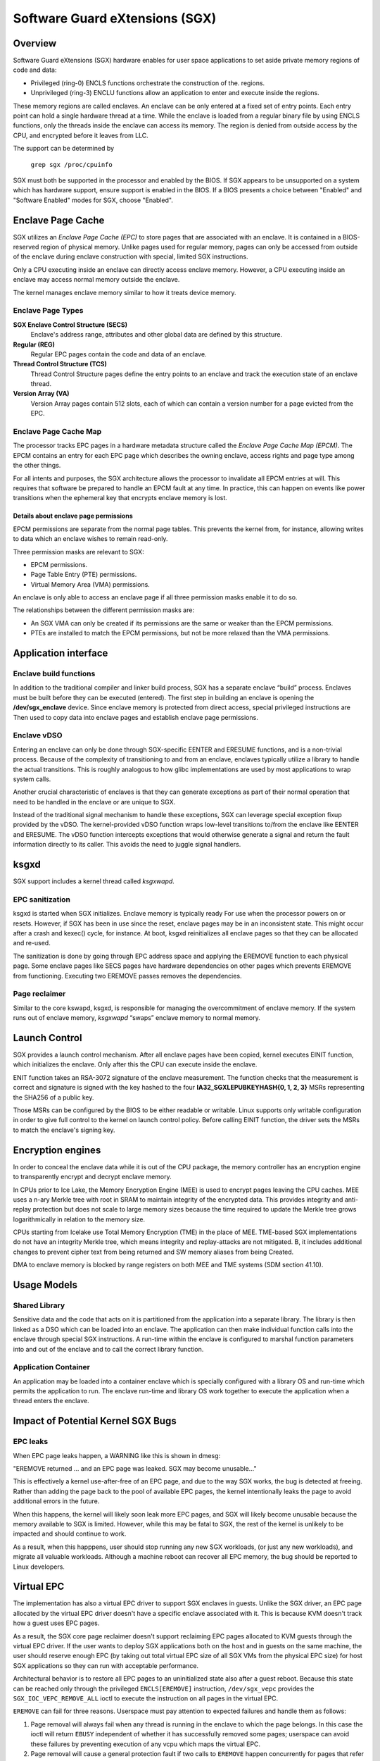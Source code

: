 .. SPDX-License-Identifier: GPL-2.0

===============================
Software Guard eXtensions (SGX)
===============================

Overview
========

Software Guard eXtensions (SGX) hardware enables for user space applications
to set aside private memory regions of code and data:

* Privileged (ring-0) ENCLS functions orchestrate the construction of the.
  regions.
* Unprivileged (ring-3) ENCLU functions allow an application to enter and
  execute inside the regions.

These memory regions are called enclaves. An enclave can be only entered at a
fixed set of entry points. Each entry point can hold a single hardware thread
at a time.  While the enclave is loaded from a regular binary file by using
ENCLS functions, only the threads inside the enclave can access its memory. The
region is denied from outside access by the CPU, and encrypted before it leaves
from LLC.

The support can be determined by

	``grep sgx /proc/cpuinfo``

SGX must both be supported in the processor and enabled by the BIOS.  If SGX
appears to be unsupported on a system which has hardware support, ensure
support is enabled in the BIOS.  If a BIOS presents a choice between "Enabled"
and "Software Enabled" modes for SGX, choose "Enabled".

Enclave Page Cache
==================

SGX utilizes an *Enclave Page Cache (EPC)* to store pages that are associated
with an enclave. It is contained in a BIOS-reserved region of physical memory.
Unlike pages used for regular memory, pages can only be accessed from outside of
the enclave during enclave construction with special, limited SGX instructions.

Only a CPU executing inside an enclave can directly access enclave memory.
However, a CPU executing inside an enclave may access normal memory outside the
enclave.

The kernel manages enclave memory similar to how it treats device memory.

Enclave Page Types
------------------

**SGX Enclave Control Structure (SECS)**
   Enclave's address range, attributes and other global data are defined
   by this structure.

**Regular (REG)**
   Regular EPC pages contain the code and data of an enclave.

**Thread Control Structure (TCS)**
   Thread Control Structure pages define the entry points to an enclave and
   track the execution state of an enclave thread.

**Version Array (VA)**
   Version Array pages contain 512 slots, each of which can contain a version
   number for a page evicted from the EPC.

Enclave Page Cache Map
----------------------

The processor tracks EPC pages in a hardware metadata structure called the
*Enclave Page Cache Map (EPCM)*.  The EPCM contains an entry for each EPC page
which describes the owning enclave, access rights and page type among the other
things.

For all intents and purposes, the SGX architecture allows the processor to
invalidate all EPCM entries at will.  This requires that software be prepared to
handle an EPCM fault at any time.  In practice, this can happen on events like
power transitions when the ephemeral key that encrypts enclave memory is lost.

Details about enclave page permissions
~~~~~~~~~~~~~~~~~~~~~~~~~~~~~~~~~~~~~~

EPCM permissions are separate from the normal page tables.  This prevents the
kernel from, for instance, allowing writes to data which an enclave wishes
to remain read-only.

Three permission masks are relevant to SGX:

* EPCM permissions.
* Page Table Entry (PTE) permissions.
* Virtual Memory Area (VMA) permissions.

An enclave is only able to access an enclave page if all three permission
masks enable it to do so.

The relationships between the different permission masks are:

* An SGX VMA can only be created if its permissions are the same or weaker
  than the EPCM permissions.
* PTEs are installed to match the EPCM permissions, but not be more
  relaxed than the VMA permissions.

Application interface
=====================

Enclave build functions
-----------------------

In addition to the traditional compiler and linker build process, SGX has a
separate enclave “build” process.  Enclaves must be built before they can be
executed (entered). The first step in building an enclave is opening the
**/dev/sgx_enclave** device.  Since enclave memory is protected from direct
access, special privileged instructions are Then used to copy data into enclave
pages and establish enclave page permissions.

.. kernel-doc:: arch/x86/kernel/cpu/sgx/ioctl.c
   :functions: sgx_ioc_enclave_create
               sgx_ioc_enclave_add_pages
               sgx_ioc_enclave_init
               sgx_ioc_enclave_provision

Enclave vDSO
------------

Entering an enclave can only be done through SGX-specific EENTER and ERESUME
functions, and is a non-trivial process.  Because of the complexity of
transitioning to and from an enclave, enclaves typically utilize a library to
handle the actual transitions.  This is roughly analogous to how glibc
implementations are used by most applications to wrap system calls.

Another crucial characteristic of enclaves is that they can generate exceptions
as part of their normal operation that need to be handled in the enclave or are
unique to SGX.

Instead of the traditional signal mechanism to handle these exceptions, SGX
can leverage special exception fixup provided by the vDSO.  The kernel-provided
vDSO function wraps low-level transitions to/from the enclave like EENTER and
ERESUME.  The vDSO function intercepts exceptions that would otherwise generate
a signal and return the fault information directly to its caller.  This avoids
the need to juggle signal handlers.

.. kernel-doc:: arch/x86/include/uapi/asm/sgx.h
   :functions: vdso_sgx_enter_enclave_t

ksgxd
=====

SGX support includes a kernel thread called *ksgxwapd*.

EPC sanitization
----------------

ksgxd is started when SGX initializes.  Enclave memory is typically ready
For use when the processor powers on or resets.  However, if SGX has been in
use since the reset, enclave pages may be in an inconsistent state.  This might
occur after a crash and kexec() cycle, for instance.  At boot, ksgxd
reinitializes all enclave pages so that they can be allocated and re-used.

The sanitization is done by going through EPC address space and applying the
EREMOVE function to each physical page. Some enclave pages like SECS pages have
hardware dependencies on other pages which prevents EREMOVE from functioning.
Executing two EREMOVE passes removes the dependencies.

Page reclaimer
--------------

Similar to the core kswapd, ksgxd, is responsible for managing the
overcommitment of enclave memory.  If the system runs out of enclave memory,
*ksgxwapd* “swaps” enclave memory to normal memory.

Launch Control
==============

SGX provides a launch control mechanism. After all enclave pages have been
copied, kernel executes EINIT function, which initializes the enclave. Only after
this the CPU can execute inside the enclave.

ENIT function takes an RSA-3072 signature of the enclave measurement.  The function
checks that the measurement is correct and signature is signed with the key
hashed to the four **IA32_SGXLEPUBKEYHASH{0, 1, 2, 3}** MSRs representing the
SHA256 of a public key.

Those MSRs can be configured by the BIOS to be either readable or writable.
Linux supports only writable configuration in order to give full control to the
kernel on launch control policy. Before calling EINIT function, the driver sets
the MSRs to match the enclave's signing key.

Encryption engines
==================

In order to conceal the enclave data while it is out of the CPU package, the
memory controller has an encryption engine to transparently encrypt and decrypt
enclave memory.

In CPUs prior to Ice Lake, the Memory Encryption Engine (MEE) is used to
encrypt pages leaving the CPU caches. MEE uses a n-ary Merkle tree with root in
SRAM to maintain integrity of the encrypted data. This provides integrity and
anti-replay protection but does not scale to large memory sizes because the time
required to update the Merkle tree grows logarithmically in relation to the
memory size.

CPUs starting from Icelake use Total Memory Encryption (TME) in the place of
MEE. TME-based SGX implementations do not have an integrity Merkle tree, which
means integrity and replay-attacks are not mitigated.  B, it includes
additional changes to prevent cipher text from being returned and SW memory
aliases from being Created.

DMA to enclave memory is blocked by range registers on both MEE and TME systems
(SDM section 41.10).

Usage Models
============

Shared Library
--------------

Sensitive data and the code that acts on it is partitioned from the application
into a separate library. The library is then linked as a DSO which can be loaded
into an enclave. The application can then make individual function calls into
the enclave through special SGX instructions. A run-time within the enclave is
configured to marshal function parameters into and out of the enclave and to
call the correct library function.

Application Container
---------------------

An application may be loaded into a container enclave which is specially
configured with a library OS and run-time which permits the application to run.
The enclave run-time and library OS work together to execute the application
when a thread enters the enclave.

Impact of Potential Kernel SGX Bugs
===================================

EPC leaks
---------

When EPC page leaks happen, a WARNING like this is shown in dmesg:

"EREMOVE returned ... and an EPC page was leaked.  SGX may become unusable..."

This is effectively a kernel use-after-free of an EPC page, and due
to the way SGX works, the bug is detected at freeing. Rather than
adding the page back to the pool of available EPC pages, the kernel
intentionally leaks the page to avoid additional errors in the future.

When this happens, the kernel will likely soon leak more EPC pages, and
SGX will likely become unusable because the memory available to SGX is
limited. However, while this may be fatal to SGX, the rest of the kernel
is unlikely to be impacted and should continue to work.

As a result, when this happpens, user should stop running any new
SGX workloads, (or just any new workloads), and migrate all valuable
workloads. Although a machine reboot can recover all EPC memory, the bug
should be reported to Linux developers.


Virtual EPC
===========

The implementation has also a virtual EPC driver to support SGX enclaves
in guests. Unlike the SGX driver, an EPC page allocated by the virtual
EPC driver doesn't have a specific enclave associated with it. This is
because KVM doesn't track how a guest uses EPC pages.

As a result, the SGX core page reclaimer doesn't support reclaiming EPC
pages allocated to KVM guests through the virtual EPC driver. If the
user wants to deploy SGX applications both on the host and in guests
on the same machine, the user should reserve enough EPC (by taking out
total virtual EPC size of all SGX VMs from the physical EPC size) for
host SGX applications so they can run with acceptable performance.

Architectural behavior is to restore all EPC pages to an uninitialized
state also after a guest reboot.  Because this state can be reached only
through the privileged ``ENCLS[EREMOVE]`` instruction, ``/dev/sgx_vepc``
provides the ``SGX_IOC_VEPC_REMOVE_ALL`` ioctl to execute the instruction
on all pages in the virtual EPC.

``EREMOVE`` can fail for three reasons.  Userspace must pay attention
to expected failures and handle them as follows:

1. Page removal will always fail when any thread is running in the
   enclave to which the page belongs.  In this case the ioctl will
   return ``EBUSY`` independent of whether it has successfully removed
   some pages; userspace can avoid these failures by preventing execution
   of any vcpu which maps the virtual EPC.

2. Page removal will cause a general protection fault if two calls to
   ``EREMOVE`` happen concurrently for pages that refer to the same
   "SECS" metadata pages.  This can happen if there are concurrent
   invocations to ``SGX_IOC_VEPC_REMOVE_ALL``, or if a ``/dev/sgx_vepc``
   file descriptor in the guest is closed at the same time as
   ``SGX_IOC_VEPC_REMOVE_ALL``; it will also be reported as ``EBUSY``.
   This can be avoided in userspace by serializing calls to the ioctl()
   and to close(), but in general it should not be a problem.

3. Finally, page removal will fail for SECS metadata pages which still
   have child pages.  Child pages can be removed by executing
   ``SGX_IOC_VEPC_REMOVE_ALL`` on all ``/dev/sgx_vepc`` file descriptors
   mapped into the guest.  This means that the ioctl() must be called
   twice: an initial set of calls to remove child pages and a subsequent
   set of calls to remove SECS pages.  The second set of calls is only
   required for those mappings that returned a nonzero value from the
   first call.  It indicates a bug in the kernel or the userspace client
   if any of the second round of ``SGX_IOC_VEPC_REMOVE_ALL`` calls has
   a return code other than 0.
